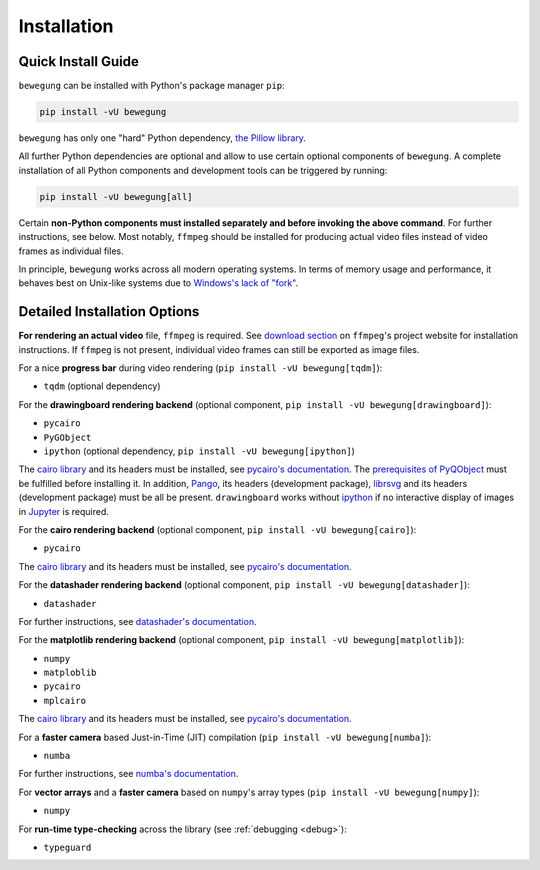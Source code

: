 Installation
============

Quick Install Guide
-------------------

``bewegung`` can be installed with Python's package manager ``pip``:

.. code:: bash

    pip install -vU bewegung

``bewegung`` has only one "hard" Python dependency, `the Pillow library`_.

.. _the Pillow library: https://pillow.readthedocs.io

All further Python dependencies are optional and allow to use certain optional components of ``bewegung``. A complete installation of all Python components and development tools can be triggered by running:

.. code:: bash

    pip install -vU bewegung[all]

Certain **non-Python components must installed separately and before invoking the above command**. For further instructions, see below. Most notably, ``ffmpeg`` should be installed for producing actual video files instead of video frames as individual files.

In principle, ``bewegung`` works across all modern operating systems. In terms of memory usage and performance, it behaves best on Unix-like systems due to `Windows's lack of "fork"`_.

.. _Windows's lack of "fork": https://stackoverflow.com/q/985281/1672565

Detailed Installation Options
-----------------------------

**For rendering an actual video** file, ``ffmpeg`` is required. See `download section`_ on ``ffmpeg``'s project website for installation instructions. If ``ffmpeg`` is not present, individual video frames can still be exported as image files.

.. _download section: https://ffmpeg.org/download.html

For a nice **progress bar** during video rendering (``pip install -vU bewegung[tqdm]``):

- ``tqdm`` (optional dependency)

For the **drawingboard rendering backend** (optional component, ``pip install -vU bewegung[drawingboard]``):

- ``pycairo``
- ``PyGObject``
- ``ipython`` (optional dependency, ``pip install -vU bewegung[ipython]``)

The `cairo library`_ and its headers must be installed, see `pycairo's documentation`_. The `prerequisites of PyQObject`_ must be fulfilled before installing it. In addition, `Pango`_, its headers (development package), `librsvg`_ and its headers (development package) must be all be present. ``drawingboard`` works without `ipython`_ if no interactive display of images in `Jupyter`_ is required.

.. _prerequisites of PyQObject: https://pygobject.readthedocs.io/en/latest/getting_started.html
.. _Pango: https://pango.gnome.org/
.. _librsvg: https://wiki.gnome.org/Projects/LibRsvg
.. _ipython: https://ipython.org/
.. _Jupyter: https://jupyter.org/

For the **cairo rendering backend** (optional component, ``pip install -vU bewegung[cairo]``):

- ``pycairo``

The `cairo library`_ and its headers must be installed, see `pycairo's documentation`_.

.. _cairo library: https://www.cairographics.org/
.. _pycairo's documentation: https://pycairo.readthedocs.io/en/latest/getting_started.html

For the **datashader rendering backend** (optional component, ``pip install -vU bewegung[datashader]``):

- ``datashader``

For further instructions, see `datashader's documentation`_.

.. _datashader's documentation: https://datashader.org/getting_started/index.html

For the **matplotlib rendering backend** (optional component, ``pip install -vU bewegung[matplotlib]``):

- ``numpy``
- ``matploblib``
- ``pycairo``
- ``mplcairo``

The `cairo library`_ and its headers must be installed, see `pycairo's documentation`_.

For a **faster camera** based Just-in-Time (JIT) compilation (``pip install -vU bewegung[numba]``):

- ``numba``

For further instructions, see `numba's documentation`_.

.. _numba's documentation: https://numba.readthedocs.io/en/stable/user/installing.html

For **vector arrays** and a **faster camera** based on ``numpy``'s array types (``pip install -vU bewegung[numpy]``):

- ``numpy``

For **run-time type-checking** across the library (see :ref:`debugging <debug>`):

- ``typeguard``
